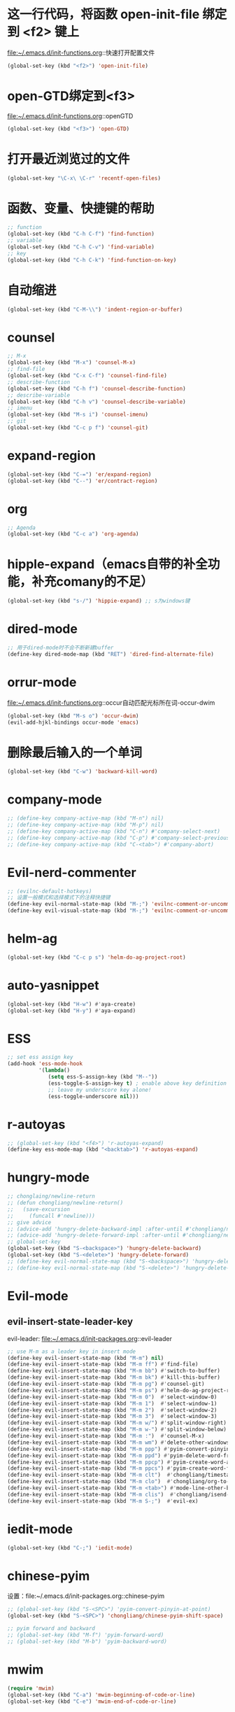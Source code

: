 * 这一行代码，将函数 open-init-file 绑定到 <f2> 键上
  file:~/.emacs.d/init-functions.org::快速打开配置文件
  #+BEGIN_SRC emacs-lisp
    (global-set-key (kbd "<f2>") 'open-init-file)
  #+END_SRC
* open-GTD绑定到<f3>
  file:~/.emacs.d/init-functions.org::openGTD
  #+BEGIN_SRC emacs-lisp
    (global-set-key (kbd "<f3>") 'open-GTD)
  #+END_SRC
* 打开最近浏览过的文件
  #+BEGIN_SRC emacs-lisp
    (global-set-key "\C-x\ \C-r" 'recentf-open-files)
  #+END_SRC
* 函数、变量、快捷键的帮助
  #+BEGIN_SRC emacs-lisp
    ;; function
    (global-set-key (kbd "C-h C-f") 'find-function)
    ;; variable
    (global-set-key (kbd "C-h C-v") 'find-variable)
    ;; key
    (global-set-key (kbd "C-h C-k") 'find-function-on-key)
  #+END_SRC
* 自动缩进
  #+BEGIN_SRC emacs-lisp
    (global-set-key (kbd "C-M-\\") 'indent-region-or-buffer)
  #+END_SRC
* counsel
   #+BEGIN_SRC emacs-lisp
     ;; M-x
     (global-set-key (kbd "M-x") 'counsel-M-x)
     ;; find-file
     (global-set-key (kbd "C-x C-f") 'counsel-find-file)
     ;; describe-function
     (global-set-key (kbd "C-h f") 'counsel-describe-function)
     ;; describe-variable
     (global-set-key (kbd "C-h v") 'counsel-describe-variable)
     ;; imenu
     (global-set-key (kbd "M-s i") 'counsel-imenu)
     ;; git
     (global-set-key (kbd "C-c p f") 'counsel-git)
   #+END_SRC
* expand-region
  #+BEGIN_SRC emacs-lisp
    (global-set-key (kbd "C-=") 'er/expand-region)
    (global-set-key (kbd "C--") 'er/contract-region)
  #+END_SRC
* org
  #+BEGIN_SRC emacs-lisp
    ;; Agenda
    (global-set-key (kbd "C-c a") 'org-agenda)
  #+END_SRC
* hipple-expand（emacs自带的补全功能，补充comany的不足）
  #+BEGIN_SRC emacs-lisp
    (global-set-key (kbd "s-/") 'hippie-expand) ;; s为windows键
  #+END_SRC
* dired-mode
  #+BEGIN_SRC emacs-lisp
    ;; 用于dired-mode时不会不断新建buffer
    (define-key dired-mode-map (kbd "RET") 'dired-find-alternate-file)
  #+END_SRC
* orrur-mode
  file:~/.emacs.d/init-functions.org::occur自动匹配光标所在词-occur-dwim
  #+BEGIN_SRC emacs-lisp
    (global-set-key (kbd "M-s o") 'occur-dwim)
    (evil-add-hjkl-bindings occur-mode 'emacs)
  #+END_SRC
* 删除最后输入的一个单词
  #+BEGIN_SRC emacs-lisp
    (global-set-key (kbd "C-w") 'backward-kill-word)
  #+END_SRC
* company-mode
  #+BEGIN_SRC emacs-lisp
    ;; (define-key company-active-map (kbd "M-n") nil)
    ;; (define-key company-active-map (kbd "M-p") nil)
    ;; (define-key company-active-map (kbd "C-n") #'company-select-next)
    ;; (define-key company-active-map (kbd "C-p") #'company-select-previous)
    ;; (define-key company-active-map (kbd "C-<tab>") #'company-abort)
  #+END_SRC
* Evil-nerd-commenter
  #+BEGIN_SRC emacs-lisp
    ;; (evilnc-default-hotkeys)
    ;; 设置一般模式和选择模式下的注释快捷键
    (define-key evil-normal-state-map (kbd "M-;") 'evilnc-comment-or-uncomment-lines)
    (define-key evil-visual-state-map (kbd "M-;") 'evilnc-comment-or-uncomment-lines)
  #+END_SRC
* helm-ag
  #+BEGIN_SRC emacs-lisp
    (global-set-key (kbd "C-c p s") 'helm-do-ag-project-root)
  #+END_SRC
* auto-yasnippet
  #+BEGIN_SRC emacs-lisp
    (global-set-key (kbd "H-w") #'aya-create)
    (global-set-key (kbd "H-y") #'aya-expand)
  #+END_SRC
* ESS
  #+BEGIN_SRC emacs-lisp
    ;; set ess assign key
    (add-hook 'ess-mode-hook
              '(lambda()
                 (setq ess-S-assign-key (kbd "M--"))
                 (ess-toggle-S-assign-key t) ; enable above key definition
                 ;; leave my underscore key alone!
                 (ess-toggle-underscore nil)))
  #+END_SRC
* r-autoyas
  #+BEGIN_SRC emacs-lisp
    ;; (global-set-key (kbd "<f4>") 'r-autoyas-expand)
    (define-key ess-mode-map (kbd "<backtab>") 'r-autoyas-expand)
  #+END_SRC
* hungry-mode
  #+BEGIN_SRC emacs-lisp
    ;; chonglaing/newline-return
    ;; (defun chongliang/newline-return()
    ;;   (save-excursion
    ;;     (funcall #'newline)))
    ;; give advice
    ;; (advice-add 'hungry-delete-backward-impl :after-until #'chongliang/newline-return)
    ;; (advice-add 'hungry-delete-forward-impl :after-until #'chongliang/newline-return)
    ;; global-set-key
    (global-set-key (kbd "S-<backspace>") 'hungry-delete-backward)
    (global-set-key (kbd "S-<delete>") 'hungry-delete-forward)
    ;; (define-key evil-normal-state-map (kbd "S-<backspace>") 'hungry-delete-backward)
    ;; (define-key evil-normal-state-map (kbd "S-<delete>") 'hungry-delete-forward)
  #+END_SRC
* Evil-mode
** evil-insert-state-leader-key
   evil-leader: file:~/.emacs.d/init-packages.org::evil-leader
  #+BEGIN_SRC emacs-lisp
    ;; use M-m as a leader key in insert mode
    (define-key evil-insert-state-map (kbd "M-m") nil)
    (define-key evil-insert-state-map (kbd "M-m ff") #'find-file)
    (define-key evil-insert-state-map (kbd "M-m bb") #'switch-to-buffer)
    (define-key evil-insert-state-map (kbd "M-m bk") #'kill-this-buffer)
    (define-key evil-insert-state-map (kbd "M-m pg") #'counsel-git)
    (define-key evil-insert-state-map (kbd "M-m ps") #'helm-do-ag-project-root)
    (define-key evil-insert-state-map (kbd "M-m 0")  #'select-window-0)
    (define-key evil-insert-state-map (kbd "M-m 1")  #'select-window-1)
    (define-key evil-insert-state-map (kbd "M-m 2")  #'select-window-2)
    (define-key evil-insert-state-map (kbd "M-m 3")  #'select-window-3)
    (define-key evil-insert-state-map (kbd "M-m w/") #'split-window-right)
    (define-key evil-insert-state-map (kbd "M-m w-") #'split-window-below)
    (define-key evil-insert-state-map (kbd "M-m :")  #'counsel-M-x)
    (define-key evil-insert-state-map (kbd "M-m wm") #'delete-other-windows)
    (define-key evil-insert-state-map (kbd "M-m ppp") #'pyim-convert-pinyin-at-point)
    (define-key evil-insert-state-map (kbd "M-m ppd") #'pyim-delete-word-from-personal-buffer)
    (define-key evil-insert-state-map (kbd "M-m ppcp") #'pyim-create-word-at-point)
    (define-key evil-insert-state-map (kbd "M-m ppcs") #'pyim-create-word-from-selection)
    (define-key evil-insert-state-map (kbd "M-m clt")  #'chongliang/timestamp)
    (define-key evil-insert-state-map (kbd "M-m clo")  #'chongliang/org-to-elc)
    (define-key evil-insert-state-map (kbd "M-m <tab>") #'mode-line-other-buffer) ;; switch to last buffer
    (define-key evil-insert-state-map (kbd "M-m clis")  #'chongliang/isend-shell)
    (define-key evil-insert-state-map (kbd "M-m S-;")  #'evil-ex)
  #+END_SRC
* iedit-mode
  #+BEGIN_SRC emacs-lisp
    (global-set-key (kbd "C-;") 'iedit-mode)
  #+END_SRC
* chinese-pyim
  设置：file:~/.emacs.d/init-packages.org::chinese-pyim
  #+BEGIN_SRC emacs-lisp
    ;; (global-set-key (kbd "S-<SPC>") 'pyim-convert-pinyin-at-point)
    (global-set-key (kbd "S-<SPC>") 'chongliang/chinese-pyim-shift-space)

    ;; pyim forward and backward
    ;; (global-set-key (kbd "M-f") 'pyim-forward-word)
    ;; (global-set-key (kbd "M-b") 'pyim-backward-word)

  #+END_SRC
* mwim
  #+BEGIN_SRC emacs-lisp
    (require 'mwim)
    (global-set-key (kbd "C-a") 'mwim-beginning-of-code-or-line)
    (global-set-key (kbd "C-e") 'mwim-end-of-code-or-line)
  #+END_SRC
* c++ mode
  函数定义：file:~/.emacs.d/init-functions.org::chongliang/cpp-ctrl-return
  #+BEGIN_SRC emacs-lisp
    ;; 新建一行之前添加 ";" 用于从 C++ 语句结束位置
    (define-key c++-mode-map (kbd "C-<return>") 'chongliang/cpp-ctrl-return)
  #+END_SRC
